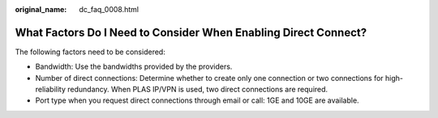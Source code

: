 :original_name: dc_faq_0008.html

.. _dc_faq_0008:

What Factors Do I Need to Consider When Enabling Direct Connect?
================================================================

The following factors need to be considered:

-  Bandwidth: Use the bandwidths provided by the providers.
-  Number of direct connections: Determine whether to create only one connection or two connections for high-reliability redundancy. When PLAS IP/VPN is used, two direct connections are required.
-  Port type when you request direct connections through email or call: 1GE and 10GE are available.
